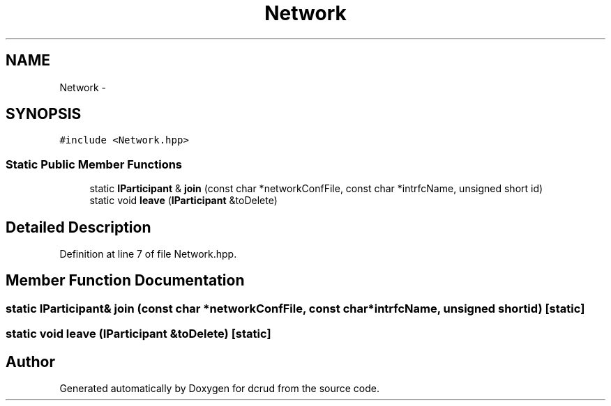 .TH "Network" 3 "Mon Dec 14 2015" "Version 0.0.0" "dcrud" \" -*- nroff -*-
.ad l
.nh
.SH NAME
Network \- 
.SH SYNOPSIS
.br
.PP
.PP
\fC#include <Network\&.hpp>\fP
.SS "Static Public Member Functions"

.in +1c
.ti -1c
.RI "static \fBIParticipant\fP & \fBjoin\fP (const char *networkConfFile, const char *intrfcName, unsigned short id)"
.br
.ti -1c
.RI "static void \fBleave\fP (\fBIParticipant\fP &toDelete)"
.br
.in -1c
.SH "Detailed Description"
.PP 
Definition at line 7 of file Network\&.hpp\&.
.SH "Member Function Documentation"
.PP 
.SS "static \fBIParticipant\fP& join (const char *networkConfFile, const char *intrfcName, unsigned shortid)\fC [static]\fP"

.SS "static void leave (\fBIParticipant\fP &toDelete)\fC [static]\fP"


.SH "Author"
.PP 
Generated automatically by Doxygen for dcrud from the source code\&.
